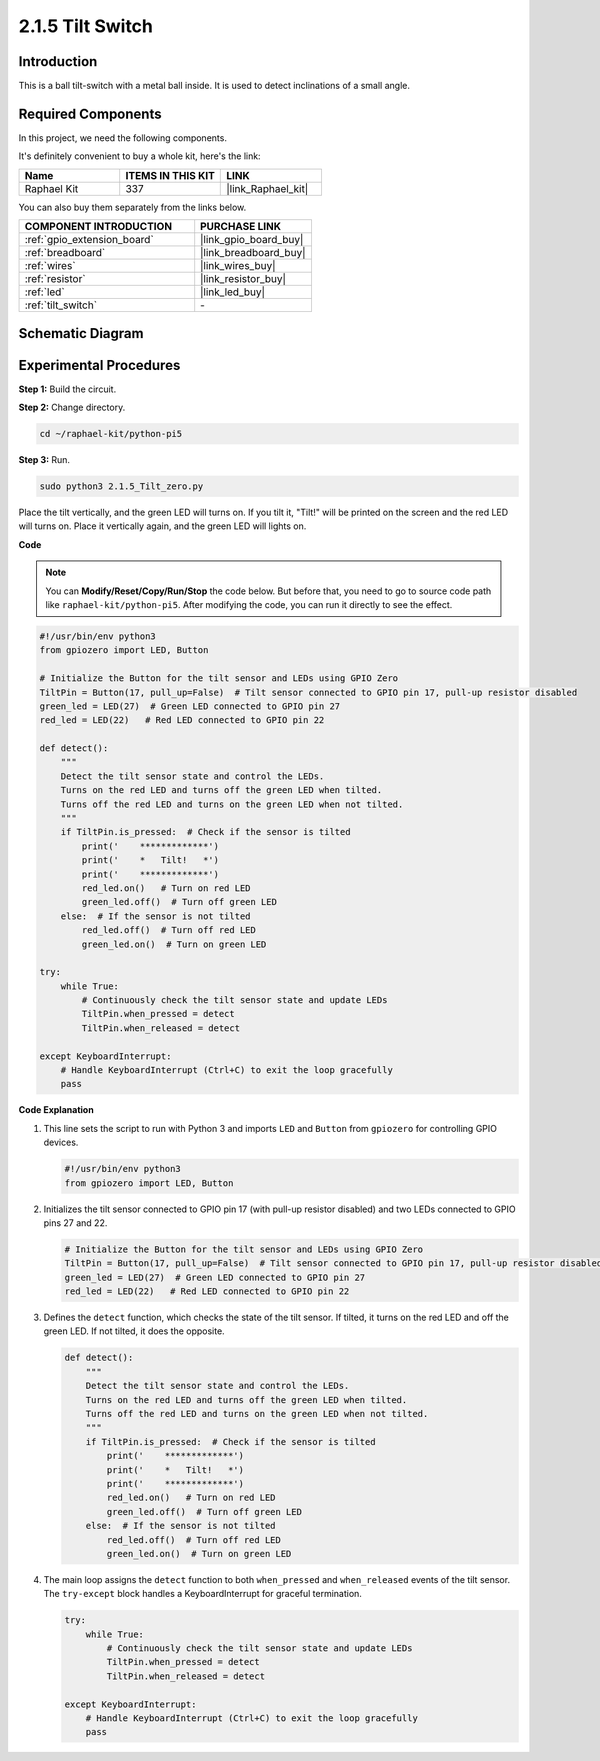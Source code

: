 .. _2.1.5_py:

2.1.5 Tilt Switch
=================

Introduction
------------

This is a ball tilt-switch with a metal ball inside. It is used to
detect inclinations of a small angle.

Required Components
------------------------------

In this project, we need the following components. 

.. image:: ../python_pi5/img/2.1.5_tilt_switch_list.png

It's definitely convenient to buy a whole kit, here's the link: 

.. list-table::
    :widths: 20 20 20
    :header-rows: 1

    *   - Name	
        - ITEMS IN THIS KIT
        - LINK
    *   - Raphael Kit
        - 337
        - |link_Raphael_kit|

You can also buy them separately from the links below.

.. list-table::
    :widths: 30 20
    :header-rows: 1

    *   - COMPONENT INTRODUCTION
        - PURCHASE LINK

    *   - :ref:`gpio_extension_board`
        - |link_gpio_board_buy|
    *   - :ref:`breadboard`
        - |link_breadboard_buy|
    *   - :ref:`wires`
        - |link_wires_buy|
    *   - :ref:`resistor`
        - |link_resistor_buy|
    *   - :ref:`led`
        - |link_led_buy|
    *   - :ref:`tilt_switch`
        - \-

Schematic Diagram
-----------------

.. image:: ../python_pi5/img/2.1.5_tilt_switch_schematic_1.png


.. image:: ../python_pi5/img/2.1.5_tilt_switch_schematic_2.png


Experimental Procedures
-----------------------

**Step 1:** Build the circuit.

.. image:: ../python_pi5/img/2.1.5_tilt_switch_circuit.png

**Step 2:** Change directory.

.. raw:: html

   <run></run>

.. code-block:: 

    cd ~/raphael-kit/python-pi5

**Step 3:** Run.

.. raw:: html

   <run></run>

.. code-block:: 

    sudo python3 2.1.5_Tilt_zero.py

Place the tilt vertically, and the green LED will turns on. If you
tilt it, "Tilt!" will be printed on the screen and the red LED will
turns on. Place it vertically again, and the green LED will lights on.

**Code**

.. note::

    You can **Modify/Reset/Copy/Run/Stop** the code below. But before that, you need to go to  source code path like ``raphael-kit/python-pi5``. After modifying the code, you can run it directly to see the effect.


.. raw:: html

    <run></run>

.. code-block:: python

   #!/usr/bin/env python3
   from gpiozero import LED, Button

   # Initialize the Button for the tilt sensor and LEDs using GPIO Zero
   TiltPin = Button(17, pull_up=False)  # Tilt sensor connected to GPIO pin 17, pull-up resistor disabled
   green_led = LED(27)  # Green LED connected to GPIO pin 27
   red_led = LED(22)   # Red LED connected to GPIO pin 22

   def detect():
       """
       Detect the tilt sensor state and control the LEDs.
       Turns on the red LED and turns off the green LED when tilted.
       Turns off the red LED and turns on the green LED when not tilted.
       """
       if TiltPin.is_pressed:  # Check if the sensor is tilted
           print('    *************')
           print('    *   Tilt!   *')
           print('    *************')
           red_led.on()   # Turn on red LED
           green_led.off()  # Turn off green LED
       else:  # If the sensor is not tilted
           red_led.off()  # Turn off red LED
           green_led.on()  # Turn on green LED

   try:
       while True:
           # Continuously check the tilt sensor state and update LEDs
           TiltPin.when_pressed = detect
           TiltPin.when_released = detect

   except KeyboardInterrupt:
       # Handle KeyboardInterrupt (Ctrl+C) to exit the loop gracefully
       pass


**Code Explanation**

#. This line sets the script to run with Python 3 and imports ``LED`` and ``Button`` from ``gpiozero`` for controlling GPIO devices.

   .. code-block:: python

       #!/usr/bin/env python3
       from gpiozero import LED, Button

#. Initializes the tilt sensor connected to GPIO pin 17 (with pull-up resistor disabled) and two LEDs connected to GPIO pins 27 and 22.

   .. code-block:: python

       # Initialize the Button for the tilt sensor and LEDs using GPIO Zero
       TiltPin = Button(17, pull_up=False)  # Tilt sensor connected to GPIO pin 17, pull-up resistor disabled
       green_led = LED(27)  # Green LED connected to GPIO pin 27
       red_led = LED(22)   # Red LED connected to GPIO pin 22

#. Defines the ``detect`` function, which checks the state of the tilt sensor. If tilted, it turns on the red LED and off the green LED. If not tilted, it does the opposite.

   .. code-block:: python

       def detect():
           """
           Detect the tilt sensor state and control the LEDs.
           Turns on the red LED and turns off the green LED when tilted.
           Turns off the red LED and turns on the green LED when not tilted.
           """
           if TiltPin.is_pressed:  # Check if the sensor is tilted
               print('    *************')
               print('    *   Tilt!   *')
               print('    *************')
               red_led.on()   # Turn on red LED
               green_led.off()  # Turn off green LED
           else:  # If the sensor is not tilted
               red_led.off()  # Turn off red LED
               green_led.on()  # Turn on green LED

#. The main loop assigns the ``detect`` function to both ``when_pressed`` and ``when_released`` events of the tilt sensor. The ``try-except`` block handles a KeyboardInterrupt for graceful termination.

   .. code-block:: python

       try:
           while True:
               # Continuously check the tilt sensor state and update LEDs
               TiltPin.when_pressed = detect
               TiltPin.when_released = detect

       except KeyboardInterrupt:
           # Handle KeyboardInterrupt (Ctrl+C) to exit the loop gracefully
           pass

